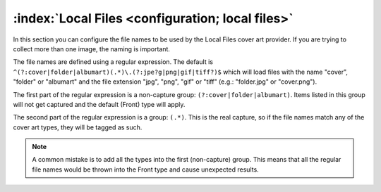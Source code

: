 .. MusicBrainz Picard Documentation Project

.. _ref-local-files:

:index:`Local Files <configuration; local files>`
=================================================

.. image:: images/options-cover-local.png
   :width: 100 %

In this section you can configure the file names to be used by the Local Files cover art provider. If you are trying to collect more than one image, the naming is important.

The file names are defined using a regular expression. The default is ``^(?:cover|folder|albumart)(.*)\.(?:jpe?g|png|gif|tiff?)$`` which will load files with the name "cover", "folder" or "albumart" and the file extension "jpg", "png", "gif" or "tiff" (e.g.: "folder.jpg" or "cover.png").

The first part of the regular expression is a non-capture group: ``(?:cover|folder|albumart)``.  Items listed in this group will not get captured and the default (Front) type will apply.

The second part of the regular expression is a group: ``(.*)``. This is the real capture, so if the file names match any of the cover art types, they will be tagged as such.

.. note::

   A common mistake is to add all the types into the first (non-capture) group. This means that all the regular file names would be thrown into the Front type and cause unexpected results.
